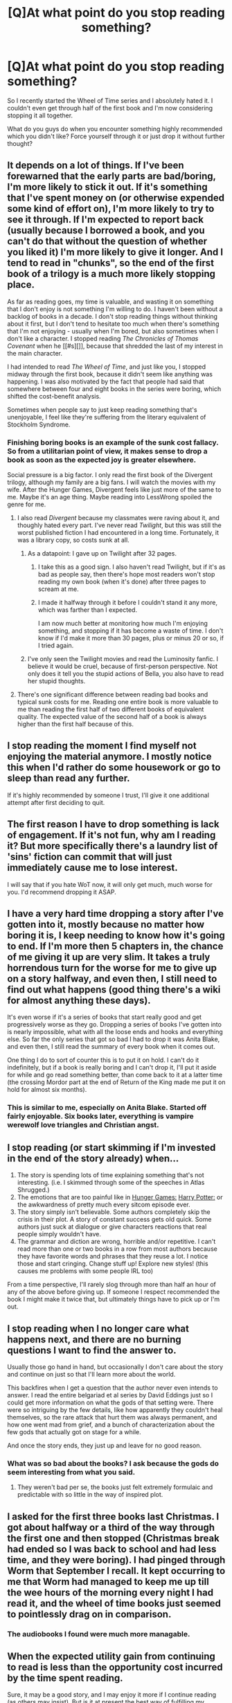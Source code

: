 #+TITLE: [Q]At what point do you stop reading something?

* [Q]At what point do you stop reading something?
:PROPERTIES:
:Author: DreadChill
:Score: 7
:DateUnix: 1417413732.0
:DateShort: 2014-Dec-01
:END:
So I recently started the Wheel of Time series and I absolutely hated it. I couldn't even get through half of the first book and I'm now considering stopping it all together.

What do you guys do when you encounter something highly recommended which you didn't like? Force yourself through it or just drop it without further thought?


** It depends on a lot of things. If I've been forewarned that the early parts are bad/boring, I'm more likely to stick it out. If it's something that I've spent money on (or otherwise expended some kind of effort on), I'm more likely to try to see it through. If I'm expected to report back (usually because I borrowed a book, and you can't do that without the question of whether you liked it) I'm more likely to give it longer. And I tend to read in "chunks", so the end of the first book of a trilogy is a much more likely stopping place.

As far as reading goes, my time is valuable, and wasting it on something that I don't enjoy is not something I'm willing to do. I haven't been without a backlog of books in a decade. I don't stop reading things without thinking about it first, but I don't tend to hesitate too much when there's something that I'm not enjoying - usually when I'm bored, but also sometimes when I don't like a character. I stopped reading /The Chronicles of Thomas Covenant/ when he [[#s][]], because that shredded the last of my interest in the main character.

I had intended to read /The Wheel of Time/, and just like you, I stopped midway through the first book, because it didn't seem like anything was happening. I was also motivated by the fact that people had said that somewhere between four and eight books in the series were boring, which shifted the cost-benefit analysis.

Sometimes when people say to just keep reading something that's unenjoyable, I feel like they're suffering from the literary equivalent of Stockholm Syndrome.
:PROPERTIES:
:Author: alexanderwales
:Score: 6
:DateUnix: 1417415099.0
:DateShort: 2014-Dec-01
:END:

*** Finishing boring books is an example of the sunk cost fallacy. So from a utilitarian point of view, it makes sense to drop a book as soon as the expected joy is greater elsewhere.

Social pressure is a big factor. I only read the first book of the Divergent trilogy, although my family are a big fans. I will watch the movies with my wife. After the Hunger Games, Divergent feels like just more of the same to me. Maybe it's an age thing. Maybe reading into LessWrong spoiled the genre for me.
:PROPERTIES:
:Author: qznc
:Score: 2
:DateUnix: 1417424770.0
:DateShort: 2014-Dec-01
:END:

**** I also read /Divergent/ because my classmates were raving about it, and thoughly hated every part. I've never read /Twilight/, but this was still the worst published fiction I had encountered in a long time. Fortunately, it was a library copy, so costs sunk at all.
:PROPERTIES:
:Author: AmeteurOpinions
:Score: 1
:DateUnix: 1417444150.0
:DateShort: 2014-Dec-01
:END:

***** As a datapoint: I gave up on Twilight after 32 pages.
:PROPERTIES:
:Score: 3
:DateUnix: 1417457819.0
:DateShort: 2014-Dec-01
:END:

****** I take this as a good sign. I also haven't read Twilight, but if it's as bad as people say, then there's hope most readers won't stop reading my own book (when it's done) after three pages to scream at me.
:PROPERTIES:
:Author: Rhamni
:Score: 1
:DateUnix: 1417515576.0
:DateShort: 2014-Dec-02
:END:


****** I made it halfway through it before I couldn't stand it any more, which was farther than I expected.

I am now much better at monitoring how much I'm enjoying something, and stopping if it has become a waste of time. I don't know if I'd make it more than 30 pages, plus or minus 20 or so, if I tried again.
:PROPERTIES:
:Author: Junkle
:Score: 1
:DateUnix: 1417618145.0
:DateShort: 2014-Dec-03
:END:


***** I've only seen the Twilight movies and read the Luminosity fanfic. I believe it would be cruel, because of first-person perspective. Not only does it tell you the stupid actions of Bella, you also have to read her stupid thoughts.
:PROPERTIES:
:Author: qznc
:Score: 1
:DateUnix: 1417445689.0
:DateShort: 2014-Dec-01
:END:


**** There's one significant difference between reading bad books and typical sunk costs for me. Reading one entire book is more valuable to me than reading the first half of two different books of equivalent quality. The expected value of the second half of a book is always higher than the first half because of this.
:PROPERTIES:
:Author: ulyssessword
:Score: 1
:DateUnix: 1417488451.0
:DateShort: 2014-Dec-02
:END:


** I stop reading the moment I find myself not enjoying the material anymore. I mostly notice this when I'd rather do some housework or go to sleep than read any further.

If it's highly recommended by someone I trust, I'll give it one additional attempt after first deciding to quit.
:PROPERTIES:
:Score: 3
:DateUnix: 1417414804.0
:DateShort: 2014-Dec-01
:END:


** The first reason I have to drop something is lack of engagement. If it's not fun, why am I reading it? But more specifically there's a laundry list of 'sins' fiction can commit that will just immediately cause me to lose interest.

I will say that if you hate WoT now, it will only get much, much worse for you. I'd recommend dropping it ASAP.
:PROPERTIES:
:Author: Detsuahxe
:Score: 6
:DateUnix: 1417428211.0
:DateShort: 2014-Dec-01
:END:


** I have a very hard time dropping a story after I've gotten into it, mostly because no matter how boring it is, I keep needing to know how it's going to end. If I'm more then 5 chapters in, the chance of me giving it up are very slim. It takes a truly horrendous turn for the worse for me to give up on a story halfway, and even then, I still need to find out what happens (good thing there's a wiki for almost anything these days).

It's even worse if it's a series of books that start really good and get progressively worse as they go. Dropping a series of books I've gotten into is nearly impossible, what with all the loose ends and hooks and everything else. So far the only series that got so bad I had to drop it was Anita Blake, and even then, I still read the summary of every book when it comes out.

One thing I do to sort of counter this is to put it on hold. I can't do it indefinitely, but if a book is really boring and I can't drop it, I'll put it aside for while and go read something better, than come back to it at a latter time (the crossing Mordor part at the end of Return of the King made me put it on hold for almost six months).
:PROPERTIES:
:Author: Fredlage
:Score: 4
:DateUnix: 1417434974.0
:DateShort: 2014-Dec-01
:END:

*** This is similar to me, especially on Anita Blake. Started off fairly enjoyable. Six books later, everything is vampire werewolf love triangles and Christian angst.
:PROPERTIES:
:Author: Rhamni
:Score: 1
:DateUnix: 1417515782.0
:DateShort: 2014-Dec-02
:END:


** I stop reading (or start skimming if I'm invested in the end of the story already) when...

1. The story is spending lots of time explaining something that's not interesting. (i.e. I skimmed through some of the speeches in Atlas Shrugged.)
2. The emotions that are too painful like in [[#s][Hunger Games:]] [[#s][Harry Potter:]] or the awkwardness of pretty much every sitcom episode ever.
3. The story simply isn't believable. Some authors completely skip the crisis in their plot. A story of constant success gets old quick. Some authors just suck at dialogue or give characters reactions that real people simply wouldn't have.
4. The grammar and diction are wrong, horrible and/or repetitive. I can't read more than one or two books in a row from most authors because they have favorite words and phrases that they reuse a lot. I notice those and start cringing. Change stuff up! Explore new styles! (this causes me problems with some people IRL too)

From a time perspective, I'll rarely slog through more than half an hour of any of the above before giving up. If someone I respect recommended the book I might make it twice that, but ultimately things have to pick up or I'm out.
:PROPERTIES:
:Author: TheAtomicOption
:Score: 3
:DateUnix: 1417502698.0
:DateShort: 2014-Dec-02
:END:


** I stop reading when I no longer care what happens next, and there are no burning questions I want to find the answer to.

Usually those go hand in hand, but occasionally I don't care about the story and continue on just so that I'll learn more about the world.

This backfires when I get a question that the author never even intends to answer. I read the entire belgariad et al series by David Eddings just so I could get more information on what the gods of that setting were. There were so intriguing by the few details, like how apparently they couldn't heal themselves, so the rare attack that hurt them was always permanent, and how one went mad from grief, and a bunch of characterization about the few gods that actually got on stage for a while.

And once the story ends, they just up and leave for no good reason.
:PROPERTIES:
:Author: Prezombie
:Score: 3
:DateUnix: 1417447966.0
:DateShort: 2014-Dec-01
:END:

*** What was so bad about the books? I ask because the gods do seem interesting from what you said.
:PROPERTIES:
:Author: Rhamni
:Score: 1
:DateUnix: 1417515918.0
:DateShort: 2014-Dec-02
:END:

**** They weren't bad per se, the books just felt extremely formulaic and predictable with so little in the way of inspired plot.
:PROPERTIES:
:Author: Prezombie
:Score: 1
:DateUnix: 1417519155.0
:DateShort: 2014-Dec-02
:END:


** I asked for the first three books last Christmas. I got about halfway or a third of the way through the first one and then stopped (Christmas break had ended so I was back to school and had less time, and they were boring). I had pinged through Worm that September I recall. It kept occurring to me that Worm had managed to keep me up till the wee hours of the morning every night I had read it, and the wheel of time books just seemed to pointlessly drag on in comparison.
:PROPERTIES:
:Author: scruiser
:Score: 2
:DateUnix: 1417449634.0
:DateShort: 2014-Dec-01
:END:

*** The audiobooks I found were much more managable.
:PROPERTIES:
:Author: Rhamni
:Score: 1
:DateUnix: 1417515988.0
:DateShort: 2014-Dec-02
:END:


** When the expected utility gain from continuing to read is less than the opportunity cost incurred by the time spent reading.

Sure, it may be a good story, and I may enjoy it more if I continue reading (as others may insist). But is it at present the best way of fulfilling my literary desires? Usually this isn't an explicit calculation, but more of a gut feel.

I tend to juggle books around when they slow down, but as I finish more engaging stories I usually come back if I have a reasonable expectation of enjoyment. Case in point, I've been worming my way through Worm for a few months now.

Goes the same for other media as well.
:PROPERTIES:
:Score: 2
:DateUnix: 1417465632.0
:DateShort: 2014-Dec-01
:END:


** If it's been recommended I'm more likely to stick with it, but for example I ditched Joe Abercrombie's First Law series after the first book because I didn't care about the plot, and the only characters I found interesting probably only had work put into them so that bad stuff could happen to them later.

On the other hand, I did enjoy the Wheel of Time. But hey, if it doesn't float your boat, that's fine. I'd recommend taking a break with the intent of finishing the first book, but I don't know your specifics.

I'll admit my experience is colored by my brother and (step)sister, who both had read The Colour of Magic, and both disliked Terry Pratchett. And then I got them Thief of Time and Going Postal for christmas and they decided that maybe there was something to this fellow after all.
:PROPERTIES:
:Author: Charlie___
:Score: 1
:DateUnix: 1417439712.0
:DateShort: 2014-Dec-01
:END:


** link to wheel of time?
:PROPERTIES:
:Score: 1
:DateUnix: 1417443009.0
:DateShort: 2014-Dec-01
:END:

*** It's a dead tree series by Robert Jordan. The first book is "The Eye of the World"; there's...16?...books in the series and they are HUGE. IIRC, the shortest is 600 pages.

When I read them, the first 50 pages were mind-shatteringly boring. I was about to put it down when things suddenly picked up and got very engaging.

Fair warning: Jordan has a phobia about paying off plot coupons. He just keeps handing out new ones without ever resolving the old ones. Sometimes he forgets about things too -- Perrin, a main character in 1-3, is not even mentioned in book 4. And so on. It gets annoying after a while, but at least the whole series is out now.
:PROPERTIES:
:Author: eaglejarl
:Score: 7
:DateUnix: 1417446435.0
:DateShort: 2014-Dec-01
:END:

**** u/chthonicSceptre:
#+begin_quote
  dead forest series
#+end_quote

FTFY
:PROPERTIES:
:Author: chthonicSceptre
:Score: 5
:DateUnix: 1417447781.0
:DateShort: 2014-Dec-01
:END:

***** :>
:PROPERTIES:
:Author: eaglejarl
:Score: 1
:DateUnix: 1417449161.0
:DateShort: 2014-Dec-01
:END:


**** There's 14 books in the series. There were also /plans/ to make 2 more (smaller) series(serii?) that focused on Mat and Perrin after the normal plot was over, but one of history's most tragic cases of [[http://tvtropes.org/pmwiki/pmwiki.php/Main/AuthorExistenceFailure][Author Existence Failure]] in history has cut that off for good. Tragic. Though I probably wouldn't have read the Perrin one.

Edit: What the heck just happened? The comment just cloned itself like 5 times.
:PROPERTIES:
:Author: Evilness42
:Score: 2
:DateUnix: 1417456145.0
:DateShort: 2014-Dec-01
:END:

***** Jordan died, yes, but he knew he was dying. He sat down with Brian Sanderson and made sure that Sanderson knew enough about the plan for the series that he could finish it.
:PROPERTIES:
:Author: eaglejarl
:Score: 1
:DateUnix: 1417459944.0
:DateShort: 2014-Dec-01
:END:

****** Brandon Sanderson, not Brian. Also he was selected /after/ Jordan's death by Jordan's widow Harriett, though he was given copious notes that had been made on the series, and much of the end of the book had been discussed between Jordan and Harriett (Harriett was also the series editor).
:PROPERTIES:
:Author: alexanderwales
:Score: 2
:DateUnix: 1417468485.0
:DateShort: 2014-Dec-02
:END:

******* u/eaglejarl:
#+begin_quote
  Brandon Sanderson, not Brian.
#+end_quote

D'oh! Right, thank you. Brain cramp.

[Harriett]

Oh, cool. I knew none of that. Thanks for telling me.
:PROPERTIES:
:Author: eaglejarl
:Score: 1
:DateUnix: 1417472734.0
:DateShort: 2014-Dec-02
:END:


****** Yeah, I know that. I'm talking about two other series that may(or may not) have eventually been written at some point in the future that now will never be. One was supposed/rumoured to be about Mat with the Seanchan and there was something else to do with Perrin.
:PROPERTIES:
:Author: Evilness42
:Score: 1
:DateUnix: 1417462348.0
:DateShort: 2014-Dec-01
:END:


*** /The Wheel of Time/ is an epic fantasy series by Robert Jordan spanning fourteen books (the last three of which were written by Brandon Sanderson following Robert Jordan's death). It starts with [[http://www.amazon.com/The-World-Wheel-Time-Book/dp/0812511816][/The Eye of the World/]].
:PROPERTIES:
:Author: alexanderwales
:Score: 1
:DateUnix: 1417446238.0
:DateShort: 2014-Dec-01
:END:


** I've gone through periods in my life where I've been so bored that I've read mind shatteringly boring stuff for so long I don't remember what an interesting book is like. I generally have to force myself to put the thing down and purge it from my memory, backtracking like several books/authors/recommendations to get out of the dark and terrifying path I've found myself on and find something I like. Most of the time, I don't even notice if it's boring.

Though, I don't actually find WOT boring. I consider it one of the best things I've every read. Eh. Whatever floats your boat.
:PROPERTIES:
:Author: Evilness42
:Score: 1
:DateUnix: 1417456548.0
:DateShort: 2014-Dec-01
:END:


** Books mere my constant companions as I grew up. At that stage I always, always, always finished what I started. It's only in the later part of my life that I've been ableto give up on something that I'm not enjoying.
:PROPERTIES:
:Author: MoralRelativity
:Score: 1
:DateUnix: 1417461191.0
:DateShort: 2014-Dec-01
:END:

